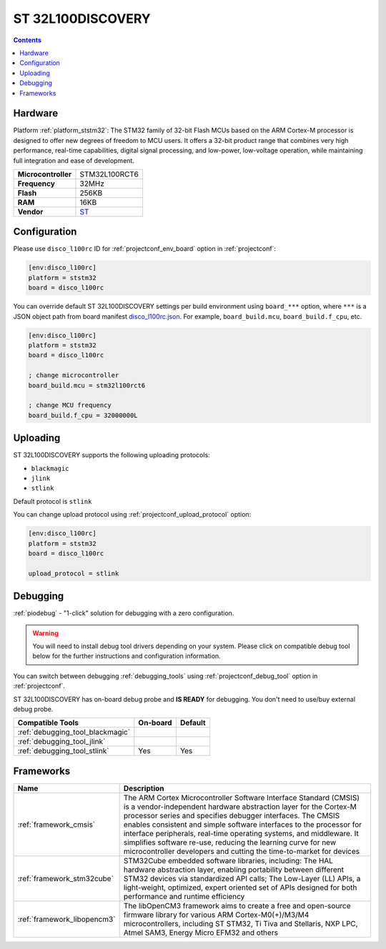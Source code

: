  
.. _board_ststm32_disco_l100rc:

ST 32L100DISCOVERY
==================

.. contents::

Hardware
--------

Platform :ref:`platform_ststm32`: The STM32 family of 32-bit Flash MCUs based on the ARM Cortex-M processor is designed to offer new degrees of freedom to MCU users. It offers a 32-bit product range that combines very high performance, real-time capabilities, digital signal processing, and low-power, low-voltage operation, while maintaining full integration and ease of development.

.. list-table::

  * - **Microcontroller**
    - STM32L100RCT6
  * - **Frequency**
    - 32MHz
  * - **Flash**
    - 256KB
  * - **RAM**
    - 16KB
  * - **Vendor**
    - `ST <https://www.st.com/en/evaluation-tools/32l100cdiscovery.html?utm_source=platformio.org&utm_medium=docs>`__


Configuration
-------------

Please use ``disco_l100rc`` ID for :ref:`projectconf_env_board` option in :ref:`projectconf`:

.. code-block:: ini

  [env:disco_l100rc]
  platform = ststm32
  board = disco_l100rc

You can override default ST 32L100DISCOVERY settings per build environment using
``board_***`` option, where ``***`` is a JSON object path from
board manifest `disco_l100rc.json <https://github.com/platformio/platform-ststm32/blob/master/boards/disco_l100rc.json>`_. For example,
``board_build.mcu``, ``board_build.f_cpu``, etc.

.. code-block:: ini

  [env:disco_l100rc]
  platform = ststm32
  board = disco_l100rc

  ; change microcontroller
  board_build.mcu = stm32l100rct6

  ; change MCU frequency
  board_build.f_cpu = 32000000L


Uploading
---------
ST 32L100DISCOVERY supports the following uploading protocols:

* ``blackmagic``
* ``jlink``
* ``stlink``

Default protocol is ``stlink``

You can change upload protocol using :ref:`projectconf_upload_protocol` option:

.. code-block:: ini

  [env:disco_l100rc]
  platform = ststm32
  board = disco_l100rc

  upload_protocol = stlink

Debugging
---------

:ref:`piodebug` - "1-click" solution for debugging with a zero configuration.

.. warning::
    You will need to install debug tool drivers depending on your system.
    Please click on compatible debug tool below for the further
    instructions and configuration information.

You can switch between debugging :ref:`debugging_tools` using
:ref:`projectconf_debug_tool` option in :ref:`projectconf`.

ST 32L100DISCOVERY has on-board debug probe and **IS READY** for debugging. You don't need to use/buy external debug probe.

.. list-table::
  :header-rows:  1

  * - Compatible Tools
    - On-board
    - Default
  * - :ref:`debugging_tool_blackmagic`
    - 
    - 
  * - :ref:`debugging_tool_jlink`
    - 
    - 
  * - :ref:`debugging_tool_stlink`
    - Yes
    - Yes

Frameworks
----------
.. list-table::
    :header-rows:  1

    * - Name
      - Description

    * - :ref:`framework_cmsis`
      - The ARM Cortex Microcontroller Software Interface Standard (CMSIS) is a vendor-independent hardware abstraction layer for the Cortex-M processor series and specifies debugger interfaces. The CMSIS enables consistent and simple software interfaces to the processor for interface peripherals, real-time operating systems, and middleware. It simplifies software re-use, reducing the learning curve for new microcontroller developers and cutting the time-to-market for devices

    * - :ref:`framework_stm32cube`
      - STM32Cube embedded software libraries, including: The HAL hardware abstraction layer, enabling portability between different STM32 devices via standardized API calls; The Low-Layer (LL) APIs, a light-weight, optimized, expert oriented set of APIs designed for both performance and runtime efficiency

    * - :ref:`framework_libopencm3`
      - The libOpenCM3 framework aims to create a free and open-source firmware library for various ARM Cortex-M0(+)/M3/M4 microcontrollers, including ST STM32, Ti Tiva and Stellaris, NXP LPC, Atmel SAM3, Energy Micro EFM32 and others